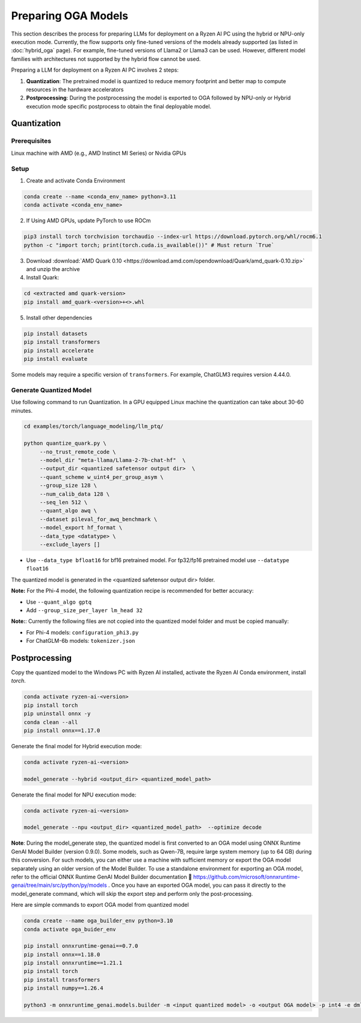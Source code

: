 ####################
Preparing OGA Models
####################

This section describes the process for preparing LLMs for deployment on a Ryzen AI PC using the hybrid or NPU-only execution mode. Currently, the flow supports only fine-tuned versions of the models already supported (as listed in :doc:`hybrid_oga` page). For example, fine-tuned versions of Llama2 or Llama3 can be used. However, different model families with architectures not supported by the hybrid flow cannot be used.

Preparing a LLM for deployment on a Ryzen AI PC involves 2 steps:

1. **Quantization**: The pretrained model is quantized to reduce memory footprint and better map to compute resources in the hardware accelerators
2. **Postprocessing**: During the postprocessing the model is exported to OGA followed by NPU-only or Hybrid execution mode specific postprocess to obtain the final deployable model.

************
Quantization
************

Prerequisites
=============
Linux machine with AMD (e.g., AMD Instinct MI Series) or Nvidia GPUs

Setup
=====

1. Create and activate Conda Environment 

.. code-block::

    conda create --name <conda_env_name> python=3.11
    conda activate <conda_env_name>

2. If Using AMD GPUs, update PyTorch to use ROCm 

.. code-block:: 
  
     pip3 install torch torchvision torchaudio --index-url https://download.pytorch.org/whl/rocm6.1
     python -c "import torch; print(torch.cuda.is_available())" # Must return `True`

3. Download :download:`AMD Quark 0.10 <https://download.amd.com/opendownload/Quark/amd_quark-0.10.zip>` and unzip the archive


4. Install Quark: 

.. code-block::

     cd <extracted amd quark-version>
     pip install amd_quark-<version>+<>.whl

5. Install other dependencies

.. code-block::

   pip install datasets
   pip install transformers
   pip install accelerate
   pip install evaluate


Some models may require a specific version of ``transformers``. For example, ChatGLM3 requires version 4.44.0.   

Generate Quantized Model
========================

Use following command to run Quantization. In a GPU equipped Linux machine the quantization can take about 30-60 minutes. 

.. code-block::

     cd examples/torch/language_modeling/llm_ptq/
     
     python quantize_quark.py \
          --no_trust_remote_code \
          --model_dir "meta-llama/Llama-2-7b-chat-hf"  \
          --output_dir <quantized safetensor output dir>  \
          --quant_scheme w_uint4_per_group_asym \
          --group_size 128 \
          --num_calib_data 128 \
          --seq_len 512 \
          --quant_algo awq \
          --dataset pileval_for_awq_benchmark \
          --model_export hf_format \
          --data_type <datatype> \
          --exclude_layers []

    
- Use ``--data_type bfloat16`` for bf16 pretrained model. For fp32/fp16 pretrained model use ``--datatype float16``

The quantized model is generated in the <quantized safetensor output dir> folder.

**Note:** For the Phi-4 model, the following quantization recipe is recommended for better accuracy:

- Use ``--quant_algo gptq``
- Add ``--group_size_per_layer lm_head 32`` 

**Note:**: Currently the following files are not copied into the quantized model folder and must be copied manually:

- For Phi-4 models: ``configuration_phi3.py``
- For ChatGLM-6b models: ``tokenizer.json``

**************
Postprocessing
**************

Copy the quantized model to the Windows PC with Ryzen AI installed, activate the Ryzen AI Conda environment, install `torch`.

.. code-block::

    conda activate ryzen-ai-<version>
    pip install torch
    pip uninstall onnx -y
    conda clean --all
    pip install onnx==1.17.0

Generate the final model for Hybrid execution mode:

.. code-block::

   conda activate ryzen-ai-<version>

   model_generate --hybrid <output_dir> <quantized_model_path>  

Generate the final model for NPU execution mode:

.. code-block::

   conda activate ryzen-ai-<version>

   model_generate --npu <output_dir> <quantized_model_path>  --optimize decode


**Note**: During the model_generate step, the quantized model is first converted to an OGA model using ONNX Runtime GenAI Model Builder (version 0.9.0). Some models, such as Qwen-7B, require large system memory (up to 64 GB) during this conversion. For such models, you can either use a machine with sufficient memory or export the OGA model separately using an older version of the Model Builder. To use a standalone environment for exporting an OGA model, refer to the official ONNX Runtime GenAI Model Builder documentation 🔗 https://github.com/microsoft/onnxruntime-genai/tree/main/src/python/py/models  . Once you have an exported OGA model, you can pass it directly to the model_generate command, which will skip the export step and perform only the post-processing.

Here are simple commands to export OGA model from quantized model

.. code-block::

    conda create --name oga_builder_env python=3.10
    conda activate oga_buider_env

    pip install onnxruntime-genai==0.7.0
    pip install onnx==1.18.0
    pip install onnxruntime==1.21.1
    pip install torch
    pip install transformers
    pip install numpy==1.26.4

    python3 -m onnxruntime_genai.models.builder -m <input quantized model> -o <output OGA model> -p int4 -e dml 




..
  ------------

  #####################################
  License
  #####################################

  Ryzen AI is licensed under `MIT License <https://github.com/amd/ryzen-ai-documentation/blob/main/License>`_ . Refer to the `LICENSE File <https://github.com/amd/ryzen-ai-documentation/blob/main/License>`_ for the full license text and copyright notice.
